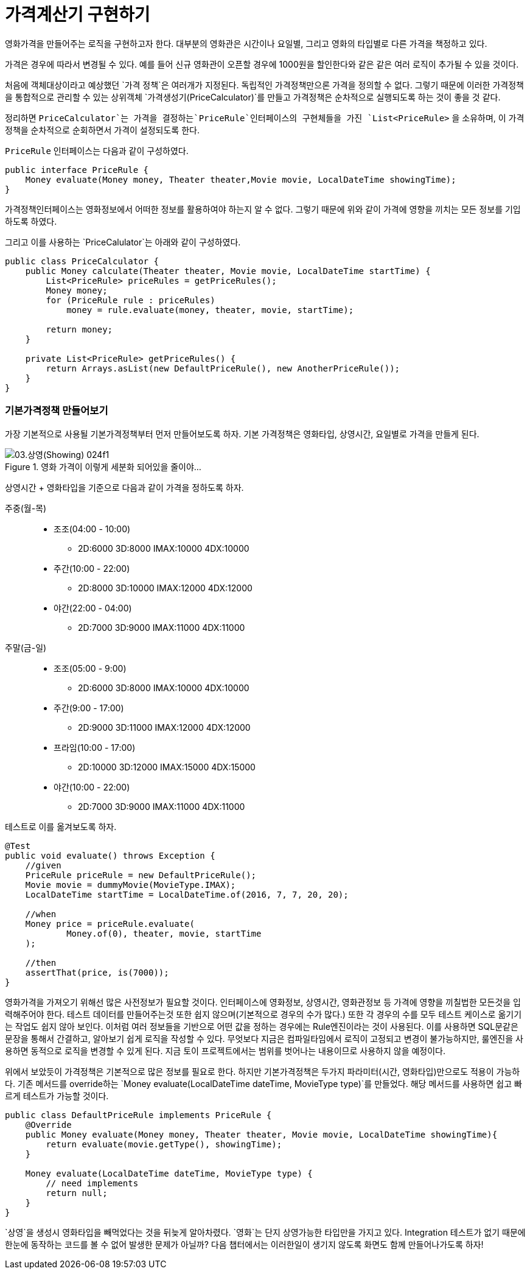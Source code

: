 = 가격계산기 구현하기

영화가격을 만들어주는 로직을 구현하고자 한다. 대부분의 영화관은 시간이나 요일별, 그리고 영화의 타입별로 다른 가격을 책정하고 있다.

가격은 경우에 따라서 변경될 수 있다. 예를 들어 신규 영화관이 오픈할 경우에 1000원을 할인한다와 같은 같은 여러 로직이 추가될 수 있을 것이다.

처음에 객체대상이라고 예상했던 `가격 정책`은 여러개가 지정된다. 독립적인 가격정책만으론 가격을 정의할 수 없다. 그렇기 때문에 이러한 가격정책을 통합적으로 관리할 수 있는 상위객체 `가격생성기(PriceCalculator)`를 만들고 가격정책은 순차적으로 실행되도록 하는 것이 좋을 것 같다.

정리하면 `PriceCalculator`는 가격을 결정하는`PriceRule`인터페이스의 구현체들을 가진 `List<PriceRule>` 을 소유하며, 이 가격정책을 순차적으로 순회하면서 가격이 설정되도록 한다.

`PriceRule` 인터페이스는 다음과 같이 구성하였다.

[source, java]
----
public interface PriceRule {
    Money evaluate(Money money, Theater theater,Movie movie, LocalDateTime showingTime);
}
----

가격정책인터페이스는 영화정보에서 어떠한 정보를 활용하여야 하는지 알 수 없다. 그렇기 때문에 위와 같이 가격에 영향을 끼치는 모든 정보를 기입하도록 하였다.

그리고 이를 사용하는 `PriceCalulator`는 아래와 같이 구성하였다.

[source, java]
----
public class PriceCalculator {
    public Money calculate(Theater theater, Movie movie, LocalDateTime startTime) {
        List<PriceRule> priceRules = getPriceRules();
        Money money;
        for (PriceRule rule : priceRules)
            money = rule.evaluate(money, theater, movie, startTime);

        return money;
    }

    private List<PriceRule> getPriceRules() {
        return Arrays.asList(new DefaultPriceRule(), new AnotherPriceRule());
    }
}
----

=== 기본가격정책 만들어보기

가장 기본적으로 사용될 기본가격정책부터 먼저 만들어보도록 하자. 기본 가격정책은 영화타입, 상영시간, 요일별로 가격을 만들게 된다.

.영화 가격이 이렇게 세분화 되어있을 줄이야...
image::03.상영(Showing)-024f1.png[]

상영시간 + 영화타입을 기준으로 다음과 같이 가격을 정하도록 하자.

주중(월-목)::
* 조조(04:00 - 10:00)
** 2D:6000 3D:8000 IMAX:10000 4DX:10000
* 주간(10:00 - 22:00)
** 2D:8000 3D:10000 IMAX:12000 4DX:12000
* 야간(22:00 - 04:00)
** 2D:7000 3D:9000 IMAX:11000 4DX:11000
주말(금-일)::
* 조조(05:00 - 9:00)
** 2D:6000 3D:8000 IMAX:10000 4DX:10000
* 주간(9:00 - 17:00)
** 2D:9000 3D:11000 IMAX:12000 4DX:12000
* 프라임(10:00 - 17:00)
** 2D:10000 3D:12000 IMAX:15000 4DX:15000
* 야간(10:00 - 22:00)
** 2D:7000 3D:9000 IMAX:11000 4DX:11000

테스트로 이를 옮겨보도록 하자.

[source, java]
----
@Test
public void evaluate() throws Exception {
    //given
    PriceRule priceRule = new DefaultPriceRule();
    Movie movie = dummyMovie(MovieType.IMAX);
    LocalDateTime startTime = LocalDateTime.of(2016, 7, 7, 20, 20);

    //when
    Money price = priceRule.evaluate(
            Money.of(0), theater, movie, startTime
    );

    //then
    assertThat(price, is(7000));
}
----

영화가격을 가져오기 위해선 많은 사전정보가 필요할 것이다. 인터페이스에 영화정보, 상영시간, 영화관정보 등 가격에 영향을 끼칠법한 모든것을 입력해주어야 한다. 테스트 데이터를 만들어주는것 또한 쉽지 않으며(기본적으로 경우의 수가 많다.) 또한 각 경우의 수를 모두 테스트 케이스로 옮기기는 작업도 쉽지 않아 보인다. 이처럼 여러 정보들을 기반으로 어떤 값을 정하는 경우에는 Rule엔진이라는 것이 사용된다. 이를 사용하면 SQL문같은 문장을 통해서 간결하고, 알아보기 쉽게 로직을 작성할 수 있다. 무엇보다 지금은 컴파일타임에서 로직이 고정되고 변경이 불가능하지만, 룰엔진을 사용하면 동적으로 로직을 변경할 수 있게 된다. 지금 토이 프로젝트에서는 범위를 벗어나는 내용이므로 사용하지 않을 예정이다.

위에서 보았듯이 가격정책은 기본적으로 많은 정보를 필요로 한다. 하지만 기본가격정책은 두가지 파라미터(시간, 영화타입)만으로도 적용이 가능하다. 기존 메서드를 override하는 `Money evaluate(LocalDateTime dateTime, MovieType type)`를 만들었다. 해당 메서드를 사용하면 쉽고 빠르게 테스트가 가능할 것이다.

[source, java]
----
public class DefaultPriceRule implements PriceRule {
    @Override
    public Money evaluate(Money money, Theater theater, Movie movie, LocalDateTime showingTime){
        return evaluate(movie.getType(), showingTime);
    }

    Money evaluate(LocalDateTime dateTime, MovieType type) {
        // need implements
        return null;
    }
}
----

`상영`을 생성시 영화타입을 빼먹었다는 것을 뒤늦게 알아차렸다. `영화`는 단지 상영가능한 타입만을 가지고 있다. Integration 테스트가 없기 때문에 한눈에 동작하는 코드를 볼 수 없어 발생한 문제가 아닐까? 다음 챕터에서는 이러한일이 생기지 않도록 화면도 함께 만들어나가도록 하자!
